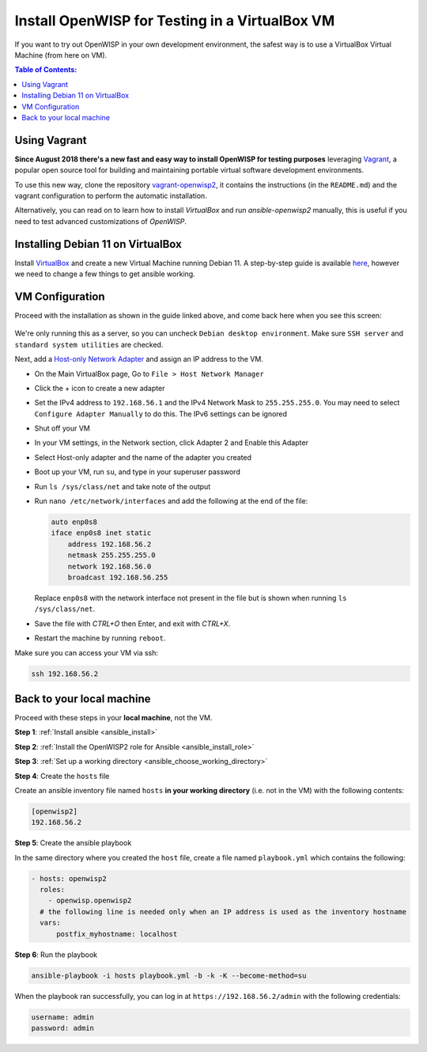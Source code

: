 Install OpenWISP for Testing in a VirtualBox VM
===============================================

If you want to try out OpenWISP in your own development environment, the
safest way is to use a VirtualBox Virtual Machine (from here on VM).

.. contents:: **Table of Contents**:
    :depth: 2
    :local:

Using Vagrant
-------------

**Since August 2018 there's a new fast and easy way to install OpenWISP
for testing purposes** leveraging `Vagrant <https://www.vagrantup.com>`__,
a popular open source tool for building and maintaining portable virtual
software development environments.

To use this new way, clone the repository `vagrant-openwisp2
<https://github.com/openwisp/vagrant-openwisp2>`__, it contains the
instructions (in the ``README.md``) and the vagrant configuration to
perform the automatic installation.

Alternatively, you can read on to learn how to install *VirtualBox* and
run *ansible-openwisp2* manually, this is useful if you need to test
advanced customizations of *OpenWISP*.

Installing Debian 11 on VirtualBox
----------------------------------

Install `VirtualBox <https://virtualbox.org>`__ and create a new Virtual
Machine running Debian 11. A step-by-step guide is available `here
<http://www.brianlinkletter.com/installing-debian-linux-in-a-virtualbox-virtual-machine/>`__,
however we need to change a few things to get ansible working.

VM Configuration
----------------

Proceed with the installation as shown in the guide linked above, and come
back here when you see this screen:

.. figure:: ../images/debian-software-selection.png
    :target: ../../_images/debian-software-selection.png
    :alt: Screenshot of the Software Selection screen

We're only running this as a server, so you can uncheck ``Debian desktop
environment``. Make sure ``SSH server`` and ``standard system utilities``
are checked.

Next, add a `Host-only Network Adapter
<https://www.virtualbox.org/manual/ch06.html#network_hostonly>`__ and
assign an IP address to the VM.

- On the Main VirtualBox page, Go to ``File > Host Network Manager``
- Click the + icon to create a new adapter
- Set the IPv4 address to ``192.168.56.1`` and the IPv4 Network Mask to
  ``255.255.255.0``. You may need to select ``Configure Adapter Manually``
  to do this. The IPv6 settings can be ignored

  .. image:: ../images/host-only-network.png
      :target: ../../_images/host-only-network.png
      :alt: Screenshot of the Host-only network configuration screen

- Shut off your VM
- In your VM settings, in the Network section, click Adapter 2 and Enable
  this Adapter
- Select Host-only adapter and the name of the adapter you created
- Boot up your VM, run ``su``, and type in your superuser password
- Run ``ls /sys/class/net`` and take note of the output
- Run ``nano /etc/network/interfaces`` and add the following at the end of
  the file:

  .. code-block:: text

      auto enp0s8
      iface enp0s8 inet static
          address 192.168.56.2
          netmask 255.255.255.0
          network 192.168.56.0
          broadcast 192.168.56.255

  Replace ``enp0s8`` with the network interface not present in the file
  but is shown when running ``ls /sys/class/net``.

- Save the file with *CTRL+O* then Enter, and exit with *CTRL+X*.
- Restart the machine by running ``reboot``.

Make sure you can access your VM via ssh:

.. code-block:: shell

    ssh 192.168.56.2

Back to your local machine
--------------------------

Proceed with these steps in your **local machine**, not the VM.

**Step 1**: :ref:`Install ansible <ansible_install>`

**Step 2**: :ref:`Install the OpenWISP2 role for Ansible
<ansible_install_role>`

**Step 3**: :ref:`Set up a working directory
<ansible_choose_working_directory>`

**Step 4**: Create the ``hosts`` file

Create an ansible inventory file named ``hosts`` **in your working
directory** (i.e. not in the VM) with the following contents:

.. code-block::

    [openwisp2]
    192.168.56.2

**Step 5**: Create the ansible playbook

In the same directory where you created the ``host`` file, create a file
named ``playbook.yml`` which contains the following:

.. code-block:: yaml

    - hosts: openwisp2
      roles:
        - openwisp.openwisp2
      # the following line is needed only when an IP address is used as the inventory hostname
      vars:
          postfix_myhostname: localhost

**Step 6**: Run the playbook

.. code-block:: shell

    ansible-playbook -i hosts playbook.yml -b -k -K --become-method=su

When the playbook ran successfully, you can log in at
``https://192.168.56.2/admin`` with the following credentials:

.. code-block:: text

    username: admin
    password: admin
